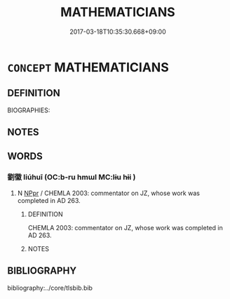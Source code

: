 # -*- mode: mandoku-tls-view -*-
#+TITLE: MATHEMATICIANS
#+DATE: 2017-03-18T10:35:30.668+09:00        
#+STARTUP: content
* =CONCEPT= MATHEMATICIANS
:PROPERTIES:
:CUSTOM_ID: uuid-79195a0c-7c64-455d-988d-055765cc9069
:TR_ZH: 數學家
:END:
** DEFINITION

BIOGRAPHIES:

** NOTES

** WORDS
   :PROPERTIES:
   :VISIBILITY: children
   :END:
*** 劉徽 liúhuī (OC:b-ru hmɯl MC:lɨu hɨi )
:PROPERTIES:
:CUSTOM_ID: uuid-37982c9a-41b9-4298-b0c0-7ac99661abf6
:Char+: 劉(18,13/15) 徽(60,14/17) 
:GY_IDS+: uuid-8d4e832d-9d09-409b-9ac1-956b32a0bae1 uuid-9bd7e997-8b7a-48cd-a894-696ed7867aab
:PY+: liú huī    
:OC+: b-ru hmɯl    
:MC+: lɨu hɨi    
:END: 
**** N [[tls:syn-func::#uuid-c43c0bab-2810-42a4-a6be-e4641d9b6632][NPpr]] / CHEMLA 2003: commentator on JZ, whose work was completed in AD 263.
:PROPERTIES:
:CUSTOM_ID: uuid-adc5a5db-4639-4094-97fc-349f22540b21
:END:
****** DEFINITION

CHEMLA 2003: commentator on JZ, whose work was completed in AD 263.

****** NOTES

** BIBLIOGRAPHY
bibliography:../core/tlsbib.bib
